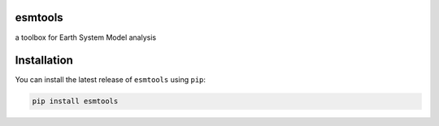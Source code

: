 esmtools
========

a toolbox for Earth System Model analysis

.. image:: https://travis-ci.org/bradyrx/esmtools.svg?branch=master
    :target: https://travis-ci.org/bradyrx/esmtools

.. image:: https://img.shields.io/pypi/v/esmtools.svg
    :target: https://pypi.python.org/pypi/esmtools/

.. image:: https://coveralls.io/repos/github/bradyrx/readthedocs/badge.svg?branch=master
    :target: https://coveralls.io/github/bradyrx/readthedocs?branch=master

.. image:: https://img.shields.io/readthedocs/readthedocs/latest.svg?style=flat
    :target: https://readthedocs.readthedocs.io/en/latest/?badge=latest
    :alt: Documentation Status

.. image:: https://img.shields.io/github/license/bradyrx/esmtools.svg
    :alt: license
    :target: LICENSE.txt

Installation
============

You can install the latest release of ``esmtools`` using ``pip``:

.. code-block:: bash

    pip install esmtools 
